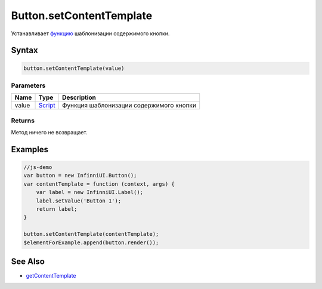 Button.setContentTemplate
=========================

Устанавливает `функцию <../../Core/Script/>`__ шаблонизации
содержимого кнопки.

Syntax
------

.. code:: js

    button.setContentTemplate(value)

Parameters
~~~~~~~~~~

.. list-table::
   :header-rows: 1

   * - Name
     - Type
     - Description
   * - value
     - `Script <../Script/>`__
     - Функция шаблонизации содержимого кнопки


Returns
~~~~~~~

Метод ничего не возвращает.

Examples
--------

.. code:: js

    //js-demo
    var button = new InfinniUI.Button();
    var contentTemplate = function (context, args) {
        var label = new InfinniUI.Label();
        label.setValue('Button 1');
        return label;
    }

    button.setContentTemplate(contentTemplate);
    $elementForExample.append(button.render());

See Also
--------

-  `getContentTemplate <Button.getContentTemplate.html>`__
